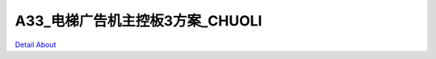 A33_电梯广告机主控板3方案_CHUOLI 
==================================

.. image:: ./CL-AED01_V10_TOP1.JPG

.. image:: ./CL-AED01_V10_TOP2.JPG

.. image:: ./CL-AED01_V10_SIDE1.JPG

.. image:: ./CL-AED01_V10_SIDE2.JPG

.. image:: ./CL-AED01_V10_BOT1.JPG

.. image:: ./CL-AED01_V10_BOT2.JPG

`Detail About <https://allwinwaydocs.readthedocs.io/zh-cn/latest/about.html#about>`_
